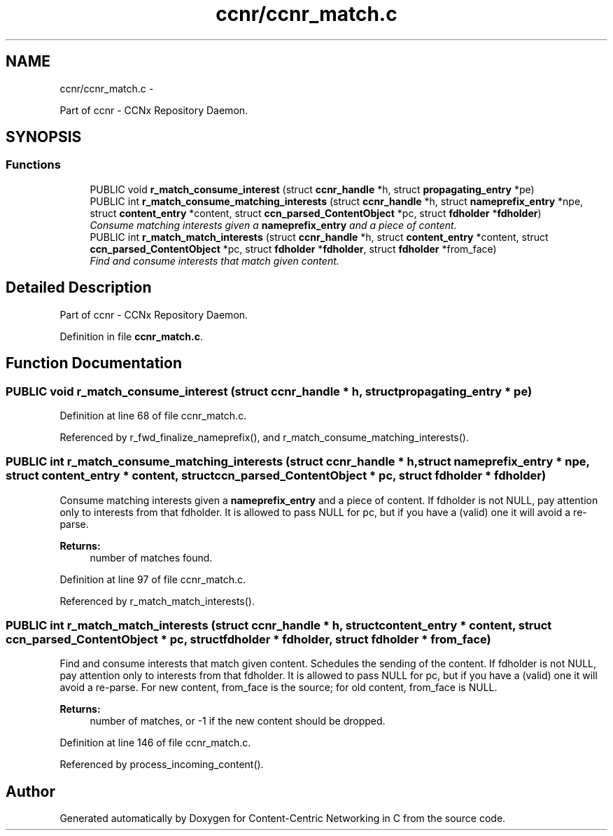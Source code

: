 .TH "ccnr/ccnr_match.c" 3 "21 Aug 2012" "Version 0.6.1" "Content-Centric Networking in C" \" -*- nroff -*-
.ad l
.nh
.SH NAME
ccnr/ccnr_match.c \- 
.PP
Part of ccnr - CCNx Repository Daemon.  

.SH SYNOPSIS
.br
.PP
.SS "Functions"

.in +1c
.ti -1c
.RI "PUBLIC void \fBr_match_consume_interest\fP (struct \fBccnr_handle\fP *h, struct \fBpropagating_entry\fP *pe)"
.br
.ti -1c
.RI "PUBLIC int \fBr_match_consume_matching_interests\fP (struct \fBccnr_handle\fP *h, struct \fBnameprefix_entry\fP *npe, struct \fBcontent_entry\fP *content, struct \fBccn_parsed_ContentObject\fP *pc, struct \fBfdholder\fP *\fBfdholder\fP)"
.br
.RI "\fIConsume matching interests given a \fBnameprefix_entry\fP and a piece of content. \fP"
.ti -1c
.RI "PUBLIC int \fBr_match_match_interests\fP (struct \fBccnr_handle\fP *h, struct \fBcontent_entry\fP *content, struct \fBccn_parsed_ContentObject\fP *pc, struct \fBfdholder\fP *\fBfdholder\fP, struct \fBfdholder\fP *from_face)"
.br
.RI "\fIFind and consume interests that match given content. \fP"
.in -1c
.SH "Detailed Description"
.PP 
Part of ccnr - CCNx Repository Daemon. 


.PP
Definition in file \fBccnr_match.c\fP.
.SH "Function Documentation"
.PP 
.SS "PUBLIC void r_match_consume_interest (struct \fBccnr_handle\fP * h, struct \fBpropagating_entry\fP * pe)"
.PP
Definition at line 68 of file ccnr_match.c.
.PP
Referenced by r_fwd_finalize_nameprefix(), and r_match_consume_matching_interests().
.SS "PUBLIC int r_match_consume_matching_interests (struct \fBccnr_handle\fP * h, struct \fBnameprefix_entry\fP * npe, struct \fBcontent_entry\fP * content, struct \fBccn_parsed_ContentObject\fP * pc, struct \fBfdholder\fP * fdholder)"
.PP
Consume matching interests given a \fBnameprefix_entry\fP and a piece of content. If fdholder is not NULL, pay attention only to interests from that fdholder. It is allowed to pass NULL for pc, but if you have a (valid) one it will avoid a re-parse. 
.PP
\fBReturns:\fP
.RS 4
number of matches found. 
.RE
.PP

.PP
Definition at line 97 of file ccnr_match.c.
.PP
Referenced by r_match_match_interests().
.SS "PUBLIC int r_match_match_interests (struct \fBccnr_handle\fP * h, struct \fBcontent_entry\fP * content, struct \fBccn_parsed_ContentObject\fP * pc, struct \fBfdholder\fP * fdholder, struct \fBfdholder\fP * from_face)"
.PP
Find and consume interests that match given content. Schedules the sending of the content. If fdholder is not NULL, pay attention only to interests from that fdholder. It is allowed to pass NULL for pc, but if you have a (valid) one it will avoid a re-parse. For new content, from_face is the source; for old content, from_face is NULL. 
.PP
\fBReturns:\fP
.RS 4
number of matches, or -1 if the new content should be dropped. 
.RE
.PP

.PP
Definition at line 146 of file ccnr_match.c.
.PP
Referenced by process_incoming_content().
.SH "Author"
.PP 
Generated automatically by Doxygen for Content-Centric Networking in C from the source code.
